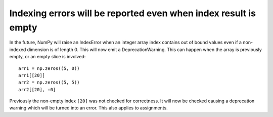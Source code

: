 Indexing errors will be reported even when index result is empty
----------------------------------------------------------------
In the future, NumPy will raise an IndexError when an
integer array index contains out of bound values even if a non-indexed
dimension is of length 0. This will now emit a DeprecationWarning.
This can happen when the array is previously empty, or an empty
slice is involved::

    arr1 = np.zeros((5, 0))
    arr1[[20]]
    arr2 = np.zeros((5, 5))
    arr2[[20], :0]

Previously the non-empty index ``[20]`` was not checked for correctness.
It will now be checked causing a deprecation warning which will be turned
into an error. This also applies to assignments.
